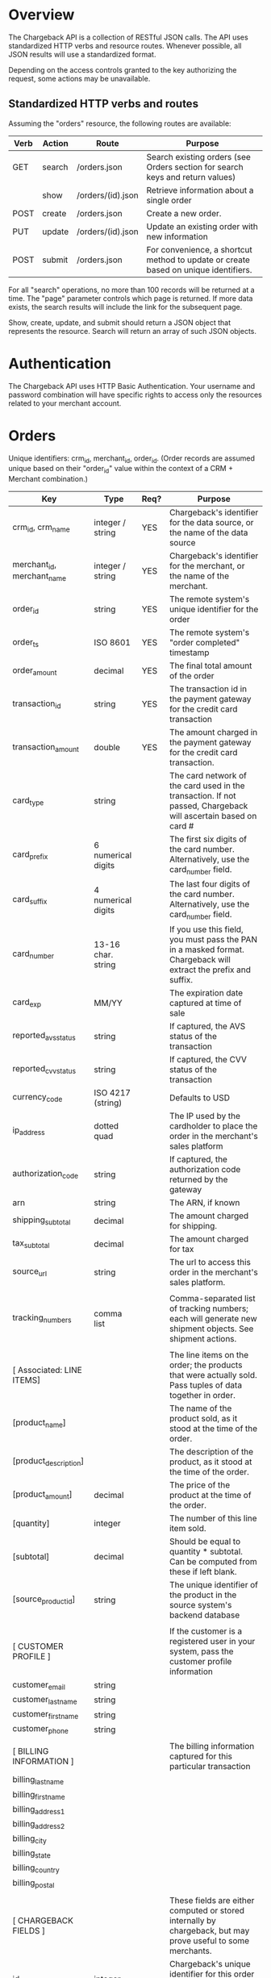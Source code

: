 * Overview
The Chargeback API is a collection of RESTful JSON calls. The API uses standardized HTTP verbs and resource routes. Whenever possible, all JSON results will use a standardized format.

Depending on the access controls granted to the key authorizing the request, some actions may be unavailable.

** Standardized HTTP verbs and routes

Assuming the "orders" resource, the following routes are available:

| Verb | Action | Route             | Purpose                                                                             |
|------+--------+-------------------+-------------------------------------------------------------------------------------|
| GET  | search | /orders.json      | Search existing orders (see Orders section for search keys and return values)       |
|      | show   | /orders/(id).json | Retrieve information about a single order                                           |
| POST | create | /orders.json      | Create a new order.                                                                 |
| PUT  | update | /orders/(id).json | Update an existing order with new information                                       |
| POST | submit | /orders.json      | For convenience, a shortcut method to update or create based on unique identifiers. |

For all "search" operations, no more than 100 records will be returned at a time. The "page" parameter controls which page is returned. If more data exists, the search results will include the link for the subsequent page.

Show, create, update, and submit should return a JSON object that represents the resource. Search will return an array of such JSON objects.
* Authentication
The Chargeback API uses HTTP Basic Authentication. Your username and password combination will have specific rights to access only the resources related to your merchant account.

* Orders
Unique identifiers: crm_id, merchant_id, order_id.
(Order records are assumed unique based on their "order_id" value within the context of a CRM + Merchant combination.)

| Key                        | Type               | Req? | Purpose                                                                                                         |
|----------------------------+--------------------+------+-----------------------------------------------------------------------------------------------------------------|
| crm_id, crm_name           | integer / string   | YES  | Chargeback's identifier for the data source, or the name of the data source                                     |
| merchant_id, merchant_name | integer / string   | YES  | Chargeback's identifier for the merchant, or the name of the merchant.                                          |
| order_id                   | string             | YES  | The remote system's unique identifier for the order                                                             |
| order_ts                   | ISO 8601           | YES  | The remote system's "order completed" timestamp                                                                 |
| order_amount               | decimal            | YES  | The final total amount of the order                                                                             |
| transaction_id             | string             | YES  | The transaction id in the payment gateway for the credit card transaction                                       |
| transaction_amount         | double             | YES  | The amount charged in the payment gateway for the credit card transaction.                                      |
| card_type                  | string             |      | The card network of the card used in the transaction. If not passed, Chargeback will ascertain based on card #  |
| card_prefix                | 6 numerical digits |      | The first six digits of the card number. Alternatively, use the card_number field.                              |
| card_suffix                | 4 numerical digits |      | The last four digits of the card number. Alternatively, use the card_number field.                              |
| card_number                | 13-16 char. string |      | If you use this field, you must pass the PAN in a masked format. Chargeback will extract the prefix and suffix. |
| card_exp                   | MM/YY              |      | The expiration date captured at time of sale                                                                    |
| reported_avs_status        | string             |      | If captured, the AVS status of the transaction                                                                  |
| reported_cvv_status        | string             |      | If captured, the CVV status of the transaction                                                                  |
| currency_code              | ISO 4217 (string)  |      | Defaults to USD                                                                                                 |
| ip_address                 | dotted quad        |      | The IP used by the cardholder to place the order in the merchant's sales platform                               |
| authorization_code         | string             |      | If captured, the authorization code returned by the gateway                                                     |
| arn                        | string             |      | The ARN, if known                                                                                               |
| shipping_subtotal          | decimal            |      | The amount charged for shipping.                                                                                |
| tax_subtotal               | decimal            |      | The amount charged for tax                                                                                      |
| source_url                 | string             |      | The url to access this order in the merchant's sales platform.                                                  |
|                            |                    |      |                                                                                                                 |
| tracking_numbers           | comma list         |      | Comma-separated list of tracking numbers; each will generate new shipment objects. See shipment actions.        |
|                            |                    |      |                                                                                                                 |
| [ Associated: LINE ITEMS]  |                    |      | The line items on the order; the products that were actually sold. Pass tuples of data together in order.       |
| [product_name]             |                    |      | The name of the product sold, as it stood at the time of the order.                                             |
| [product_description]      |                    |      | The description of the product, as it stood at the time of the order.                                           |
| [product_amount]           | decimal            |      | The price of the product at the time of the order.                                                              |
| [quantity]                 | integer            |      | The number of this line item sold.                                                                              |
| [subtotal]                 | decimal            |      | Should be equal to quantity * subtotal. Can be computed from these if left blank.                               |
| [source_product_id]        | string             |      | The unique identifier of the product in the source system's backend database                                    |
|                            |                    |      |                                                                                                                 |
| [ CUSTOMER PROFILE ]       |                    |      | If the customer is a registered user in your system, pass the customer profile information                      |
| customer_email             | string             |      |                                                                                                                 |
| customer_last_name         | string             |      |                                                                                                                 |
| customer_first_name        | string             |      |                                                                                                                 |
| customer_phone             | string             |      |                                                                                                                 |
|                            |                    |      |                                                                                                                 |
| [ BILLING INFORMATION ]    |                    |      | The billing information captured for this particular transaction                                                |
| billing_last_name          |                    |      |                                                                                                                 |
| billing_first_name         |                    |      |                                                                                                                 |
| billing_address1           |                    |      |                                                                                                                 |
| billing_address2           |                    |      |                                                                                                                 |
| billing_city               |                    |      |                                                                                                                 |
| billing_state              |                    |      |                                                                                                                 |
| billing_country            |                    |      |                                                                                                                 |
| billing_postal             |                    |      |                                                                                                                 |
|                            |                    |      |                                                                                                                 |
| [ CHARGEBACK FIELDS ]      |                    |      | These fields are either computed or stored internally by chargeback, but may prove useful to some merchants.    |
| id                         | integer            |      | Chargeback's unique identifier for this order (maybe be used for updates)                                       |
| avs_status                 | string             |      | Normalized version of the reported_avs_status, if recognized                                                    |
| cvv_status                 | string             |      | Normalized version of the reported_cvv_status, if recognized                                                    |
| created_at                 | ISO 8601           |      | The time in UTC when the order record was originally added to the database                                      |
| updated_at                 | ISO 8601           |      | The last time in UTC when the order record was modified                                                         |
| creator_id                 | integer            |      | The id of the creator of the record. For API calls, it will be the user record that authorized the call         |
| creator_type               | string             |      | The type of creator of the record. For API calls, it will be the string 'User'                                  |
| manually_generated         | boolean            |      | This will only be set to true for records created in the web UI                                                 |
|                            |                    |      |                                                                                                                 |
| [ FUTURE SUPPORT ]         |                    |      | Don't use these fields yet, as they are not supported by this version of the API.                               |
| canceled_ts                | ISO 8601           |      | If the order is canceled, pass this timestamp in an update call                                                 |
| refund_amount              | decimal            |      | If the order is refunded, pass this amount in an update call                                                    |
| refund_transaction_id      | string             |      | The payment gateway transaction id for the refund, passed in an update call                                     |
| full_refund_ts             | ISO 8601           |      | The timestamp an order's refund was issued                                                                      |
| partial_refund_ts          | ISO 8601           |      | The timestamp a partial refund was issued                                                                       |
| rma                        | string             |      | The return merchandise authorization code used in a return                                                      |
** Errors
*** No such CRM
The data source specified as the source for this order data is unknown to Chargeback.
*** No such Merchant
The merchant identifying information does not match any merchants accessible to the authenticated user.
*** Duplicate data
During a create call, the specified data already exists in the database.
*** Not found
During update or show, the specified order can not be located.
** Create
Sample Request JSON
{
    'crm_name' : 'Magento',
    'merchant_name' : 'Cameras R Us'
    'order_id' : 'abc123',
    'order_ts' : '2017-11-27T23:59:26Z'
    'order_amount' : '177.16',
    'transaction_id' : 'qwertyzzz',
    'transaction_amount' : '55.00',
    'card_prefix' : '444321',
    'card_suffix' : '8215',
    'card_exp' : '05/21',
    'reported_avs_status' : 'Y',
    'reported_cvv_status' : 'M',
    'ip_address' : '172.98.44.123',
    'authorization_code' : 'xxyyzz',
    'shipping_subtotal' : '5.00',
    'tax_subtotal' : '5.00',
    'source_url' : 'https://my-magento-site.com/admin-area/order-search.php?order_id=abc123',
    'tracking_numbers' : '1ZY2F2150255600110',
    'line_items' : [
        {
            'product_name' : 'MIRRORLESS MICRO FOUR THIRDS 45-150 MM',
            'product_description' : 'PANASONIC LUMIX G VARIO LENS, 45-150MM, F4.0-5.6 ASPH., MIRRORLESS MICRO FOUR THIRDS, MEGA OPTICAL I.S., H-FS45150AK (USA BLACK)',
            'product_amount' : '147.99',
            'quantity' : 1,
            'subtotal' : '147.99',
            'source_product_id' : 'prod-123'
        },
        {
            'product_name' : 'Lens Cap',
            'product_description' : 'Lens cap with lanyard fits most panasonic lumix cameras',
            'product_amount' : '5.99',
            'quantity' : 2,
            'subtotal' : '11.98',
            'source_product_id' : 'prod-777'
        }
    ],
    'shipping_subtotal' : '5.99',
    'tax_subtotal' : '11.20',

    'billing_first_name' : 'Nate',
    'billing_last_name' : 'Smith',
    'billing_address1' : '12345 My Actual House',
    'billing_city' : 'South Jordan',
    'billing_state' : 'UT',
    'billing_country' : 'USA',
    'billing_postal' : '84009',
}


Response JSON

In addition to the fields shown above, some new fields will be added to the response JSON:

{
    'id' : '12345678',
    'avs_status' : 'Y',
    'cvv_status' : 'M',
    'created_at' : '2017-11-28T00:01:42Z',
    'updated_at' : '2017-11-28T00:01:42Z',
    'creator_id' : '55555',
    'creator_type' : 'User',
    'manually_generated' : false,
    'shipments' : [
        {
            'tracking_number' : '1ZY2F2150255600110',
            'tracking_summary': null,
            'shipper_name' : 'UPS',
            'shipped_ts' : null,
            'origin_name' : 'Cameras R Us',
            'origin_address1' : '555 A Texas Road',
            'origin_city' : 'Austin',
            'origin_state' : 'TX',
            'origin_country' : 'USA',
            'origin_zip' : '73301',
            'destination_first_name' : 'Nate'
            'destination_last_name' : 'Smith',
            'destination_address1' : '10235 S. Jordan Gateway',
            'destination_address2' : 'Suite 500',
            'destination_city' : 'South Jordan',
            'destination_state' : 'UT',
            'destination_country' : 'USA',
            'destination_zip' : '84095',
        }
    ]
}

The 'id' field may be used to uniquely identify the order record for subsequent calls to update, show, and submit. You may also use the order_id, crm, and merchant identifiers to show, update, etc. an order that already exists in the Chargeback database.
* Shipments
The shipments actions are meant to be used in the context of an order. Without specifying an accompanying parent order, shipment information is not meaningful.
** Fields
The only required field is tracking number. Other than this, a subset of the other fields will be populated based on the data pulled by an integration with a shipping partner.

If there is no integration, you may still provide data about the shipments on the order by passing any of these data points to the shipments endpoints.
| Field                               | Purpose                                                                        |
|-------------------------------------+--------------------------------------------------------------------------------|
| tracking_number                     | The tracking number provided by the shipping partner to identify the shipment. |
| cb_order_id, order_id + merchant_id | Information to help correctly associate the shipment with the relevant order   |
| shipper_id, shipper_name            | Identifies the shipping partner.                                               |
| shipped_ts                          | The date the shipment was sent.                                                |
| tracking_summary                    | A description from the shipping partner about the shipment.                    |
| source_url                          | When available, the URL of the shipment at the shipping partner website        |
| origin_name                         | Identifying information about the sender                                       |
| origin_address1                     |                                                                                |
| origin_address2                     |                                                                                |
| origin_city                         |                                                                                |
| origin_state                        |                                                                                |
| origin_country                      |                                                                                |
| origin_zip                          |                                                                                |
| destination_first_name              | Identifying information about the recipient                                    |
| destination_last_name               |                                                                                |
| destination_address1                |                                                                                |
| destination_address2                |                                                                                |
| destination_city                    |                                                                                |
| destination_state                   |                                                                                |
| destination_country                 |                                                                                |
| destination_zip                     |                                                                                |
| status                              | Additional fields available from some shipping partners                        |
| status_code                         |                                                                                |
| status_description                  |                                                                                |
| scheduled_delivery_date             |                                                                                |
| actual_delivery_date                |                                                                                |
| attempted_delivery_date             |                                                                                |
| weight                              |                                                                                |
| left_at                             |                                                                                |
| service                             |                                                                                |
| dimensions                          |                                                                                |
| packaging                           |                                                                                |
| packaging_count                     |                                                                                |
| purchase_order_number               |                                                                                |
| invoice_number                      |                                                                                |
| reference                           |                                                                                |
| id                                  | The Chargeback internal unique identifier for this shipment                    |
** Create
To create a shipment, the order id must be identified correctly by the passed data.

cb_order_id - corresponds to the 'id' field in an order response.
porder_id + merchant_id - corresponds to an order record alrady created in the CB system.

tracking_number is always required
* Transactions
Coming soon
* Disputes
Coming soon
* Alerts
Coming soon
* Mids
This section will have details about how to manage the MIDs in your account programmatically.
